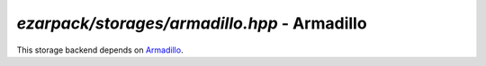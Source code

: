 .. _refarmadillo:

`ezarpack/storages/armadillo.hpp` - Armadillo
=============================================

This storage backend depends on `Armadillo <http://arma.sourceforge.net>`_.

.. doxygenfile:: ezarpack/storages/armadillo.hpp
